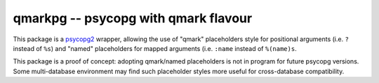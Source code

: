 qmarkpg -- psycopg with qmark flavour
=====================================

This package is a psycopg2_ wrapper, allowing the use of "qmark" placeholders
style for positional arguments (i.e. ``?`` instead of ``%s``) and "named"
placeholders for mapped arguments (i.e. ``:name`` instead of ``%(name)s``.

This package is a proof of concept: adopting qmark/named placeholders is not
in program for future psycopg versions. Some multi-database environment may
find such placeholder styles more useful for cross-database compatibility.

.. _psycopg2: http://initd.org/psycopg/
